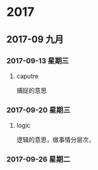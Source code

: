 ﻿
* 2017
** 2017-09 九月
*** 2017-09-13 星期三
**** caputre
  捕捉的意思
*** 2017-09-20 星期三
**** logic
逻辑的意思，做事情分层次，
*** 2017-09-26 星期二
